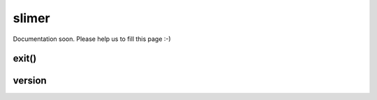 
======
slimer
======


Documentation soon. Please help us to fill this page :-)




.. _slimer-exit:

exit()
-----------------------------------------


.. _slimer-version:

version
-----------------------------------------


